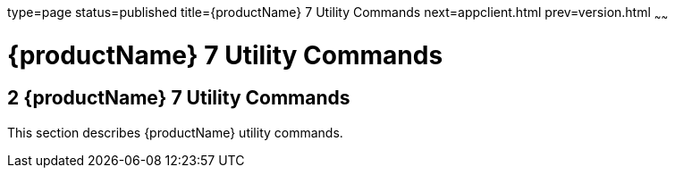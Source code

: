 type=page
status=published
title={productName} 7 Utility Commands
next=appclient.html
prev=version.html
~~~~~~

= {productName} 7 Utility Commands

[[sthref2356]]


[[glassfish-server-open-source-edition-5.0-utility-commands]]
== 2 {productName} 7 Utility Commands

This section describes {productName} utility commands.


